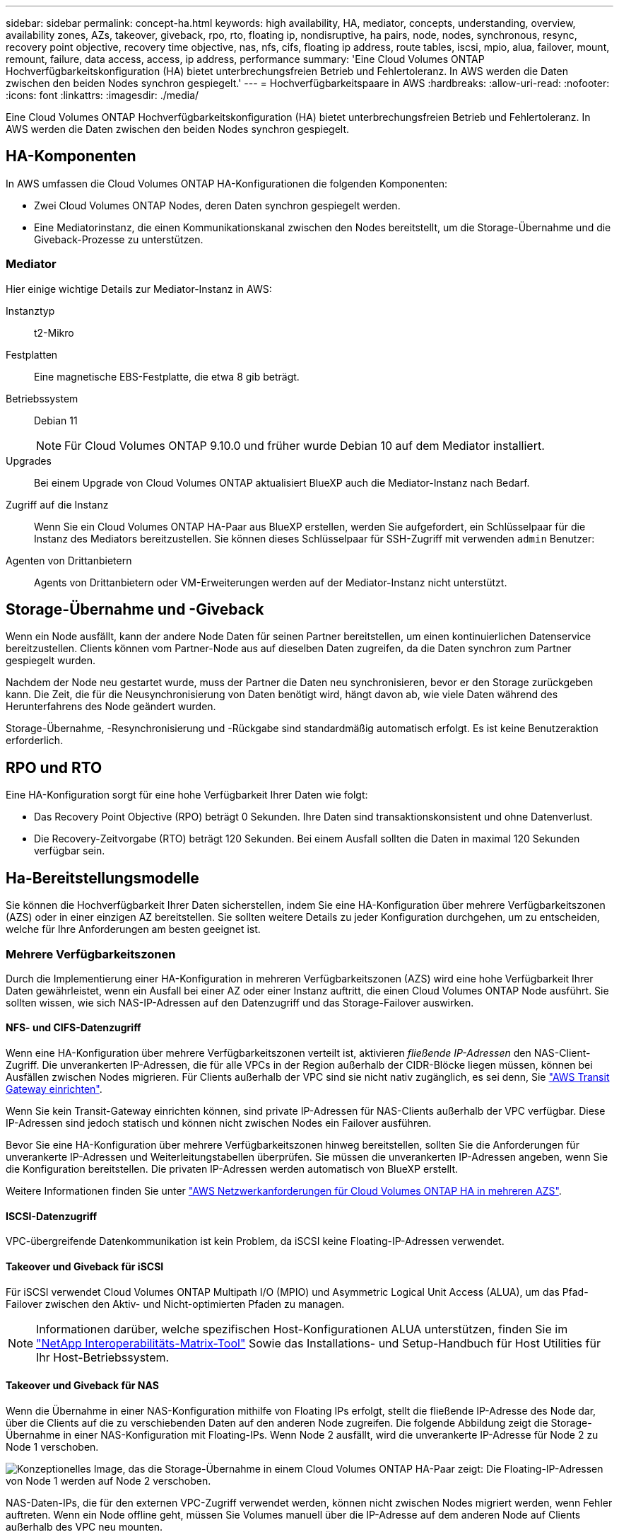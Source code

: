 ---
sidebar: sidebar 
permalink: concept-ha.html 
keywords: high availability, HA, mediator, concepts, understanding, overview, availability zones, AZs, takeover, giveback, rpo, rto, floating ip, nondisruptive, ha pairs, node, nodes, synchronous, resync, recovery point objective, recovery time objective, nas, nfs, cifs, floating ip address, route tables, iscsi, mpio, alua, failover, mount, remount, failure, data access, access, ip address, performance 
summary: 'Eine Cloud Volumes ONTAP Hochverfügbarkeitskonfiguration (HA) bietet unterbrechungsfreien Betrieb und Fehlertoleranz. In AWS werden die Daten zwischen den beiden Nodes synchron gespiegelt.' 
---
= Hochverfügbarkeitspaare in AWS
:hardbreaks:
:allow-uri-read: 
:nofooter: 
:icons: font
:linkattrs: 
:imagesdir: ./media/


[role="lead"]
Eine Cloud Volumes ONTAP Hochverfügbarkeitskonfiguration (HA) bietet unterbrechungsfreien Betrieb und Fehlertoleranz. In AWS werden die Daten zwischen den beiden Nodes synchron gespiegelt.



== HA-Komponenten

In AWS umfassen die Cloud Volumes ONTAP HA-Konfigurationen die folgenden Komponenten:

* Zwei Cloud Volumes ONTAP Nodes, deren Daten synchron gespiegelt werden.
* Eine Mediatorinstanz, die einen Kommunikationskanal zwischen den Nodes bereitstellt, um die Storage-Übernahme und die Giveback-Prozesse zu unterstützen.




=== Mediator

Hier einige wichtige Details zur Mediator-Instanz in AWS:

Instanztyp:: t2-Mikro
Festplatten:: Eine magnetische EBS-Festplatte, die etwa 8 gib beträgt.
Betriebssystem:: Debian 11
+
--

NOTE: Für Cloud Volumes ONTAP 9.10.0 und früher wurde Debian 10 auf dem Mediator installiert.

--
Upgrades:: Bei einem Upgrade von Cloud Volumes ONTAP aktualisiert BlueXP auch die Mediator-Instanz nach Bedarf.
Zugriff auf die Instanz:: Wenn Sie ein Cloud Volumes ONTAP HA-Paar aus BlueXP erstellen, werden Sie aufgefordert, ein Schlüsselpaar für die Instanz des Mediators bereitzustellen. Sie können dieses Schlüsselpaar für SSH-Zugriff mit verwenden `admin` Benutzer:
Agenten von Drittanbietern:: Agents von Drittanbietern oder VM-Erweiterungen werden auf der Mediator-Instanz nicht unterstützt.




== Storage-Übernahme und -Giveback

Wenn ein Node ausfällt, kann der andere Node Daten für seinen Partner bereitstellen, um einen kontinuierlichen Datenservice bereitzustellen. Clients können vom Partner-Node aus auf dieselben Daten zugreifen, da die Daten synchron zum Partner gespiegelt wurden.

Nachdem der Node neu gestartet wurde, muss der Partner die Daten neu synchronisieren, bevor er den Storage zurückgeben kann. Die Zeit, die für die Neusynchronisierung von Daten benötigt wird, hängt davon ab, wie viele Daten während des Herunterfahrens des Node geändert wurden.

Storage-Übernahme, -Resynchronisierung und -Rückgabe sind standardmäßig automatisch erfolgt. Es ist keine Benutzeraktion erforderlich.



== RPO und RTO

Eine HA-Konfiguration sorgt für eine hohe Verfügbarkeit Ihrer Daten wie folgt:

* Das Recovery Point Objective (RPO) beträgt 0 Sekunden.
Ihre Daten sind transaktionskonsistent und ohne Datenverlust.
* Die Recovery-Zeitvorgabe (RTO) beträgt 120 Sekunden.
Bei einem Ausfall sollten die Daten in maximal 120 Sekunden verfügbar sein.




== Ha-Bereitstellungsmodelle

Sie können die Hochverfügbarkeit Ihrer Daten sicherstellen, indem Sie eine HA-Konfiguration über mehrere Verfügbarkeitszonen (AZS) oder in einer einzigen AZ bereitstellen. Sie sollten weitere Details zu jeder Konfiguration durchgehen, um zu entscheiden, welche für Ihre Anforderungen am besten geeignet ist.



=== Mehrere Verfügbarkeitszonen

Durch die Implementierung einer HA-Konfiguration in mehreren Verfügbarkeitszonen (AZS) wird eine hohe Verfügbarkeit Ihrer Daten gewährleistet, wenn ein Ausfall bei einer AZ oder einer Instanz auftritt, die einen Cloud Volumes ONTAP Node ausführt. Sie sollten wissen, wie sich NAS-IP-Adressen auf den Datenzugriff und das Storage-Failover auswirken.



==== NFS- und CIFS-Datenzugriff

Wenn eine HA-Konfiguration über mehrere Verfügbarkeitszonen verteilt ist, aktivieren _fließende IP-Adressen_ den NAS-Client-Zugriff. Die unverankerten IP-Adressen, die für alle VPCs in der Region außerhalb der CIDR-Blöcke liegen müssen, können bei Ausfällen zwischen Nodes migrieren. Für Clients außerhalb der VPC sind sie nicht nativ zugänglich, es sei denn, Sie link:task-setting-up-transit-gateway.html["AWS Transit Gateway einrichten"].

Wenn Sie kein Transit-Gateway einrichten können, sind private IP-Adressen für NAS-Clients außerhalb der VPC verfügbar. Diese IP-Adressen sind jedoch statisch und können nicht zwischen Nodes ein Failover ausführen.

Bevor Sie eine HA-Konfiguration über mehrere Verfügbarkeitszonen hinweg bereitstellen, sollten Sie die Anforderungen für unverankerte IP-Adressen und Weiterleitungstabellen überprüfen. Sie müssen die unverankerten IP-Adressen angeben, wenn Sie die Konfiguration bereitstellen. Die privaten IP-Adressen werden automatisch von BlueXP erstellt.

Weitere Informationen finden Sie unter link:https://docs.netapp.com/us-en/bluexp-cloud-volumes-ontap/reference-networking-aws.html#requirements-for-ha-pairs-in-multiple-azs["AWS Netzwerkanforderungen für Cloud Volumes ONTAP HA in mehreren AZS"^].



==== ISCSI-Datenzugriff

VPC-übergreifende Datenkommunikation ist kein Problem, da iSCSI keine Floating-IP-Adressen verwendet.



==== Takeover und Giveback für iSCSI

Für iSCSI verwendet Cloud Volumes ONTAP Multipath I/O (MPIO) und Asymmetric Logical Unit Access (ALUA), um das Pfad-Failover zwischen den Aktiv- und Nicht-optimierten Pfaden zu managen.


NOTE: Informationen darüber, welche spezifischen Host-Konfigurationen ALUA unterstützen, finden Sie im http://mysupport.netapp.com/matrix["NetApp Interoperabilitäts-Matrix-Tool"^] Sowie das Installations- und Setup-Handbuch für Host Utilities für Ihr Host-Betriebssystem.



==== Takeover und Giveback für NAS

Wenn die Übernahme in einer NAS-Konfiguration mithilfe von Floating IPs erfolgt, stellt die fließende IP-Adresse des Node dar, über die Clients auf die zu verschiebenden Daten auf den anderen Node zugreifen. Die folgende Abbildung zeigt die Storage-Übernahme in einer NAS-Konfiguration mit Floating-IPs. Wenn Node 2 ausfällt, wird die unverankerte IP-Adresse für Node 2 zu Node 1 verschoben.

image:diagram_takeover_giveback.png["Konzeptionelles Image, das die Storage-Übernahme in einem Cloud Volumes ONTAP HA-Paar zeigt: Die Floating-IP-Adressen von Node 1 werden auf Node 2 verschoben."]

NAS-Daten-IPs, die für den externen VPC-Zugriff verwendet werden, können nicht zwischen Nodes migriert werden, wenn Fehler auftreten. Wenn ein Node offline geht, müssen Sie Volumes manuell über die IP-Adresse auf dem anderen Node auf Clients außerhalb des VPC neu mounten.

Nachdem der ausgefallene Node wieder online ist, mounten Sie Clients mit der ursprünglichen IP-Adresse erneut auf Volumes. Dieser Schritt ist erforderlich, um die Übertragung unnötiger Daten zwischen zwei HA-Nodes zu vermeiden, was erhebliche Auswirkungen auf die Performance und Stabilität haben kann.

Sie können die richtige IP-Adresse von BlueXP leicht erkennen, indem Sie die Lautstärke auswählen und auf *Mount Command* klicken.



=== Single Availability Zone

Durch die Implementierung einer HA-Konfiguration in einer einzelnen Verfügbarkeitszone (AZ) kann eine hohe Verfügbarkeit Ihrer Daten sichergestellt werden, wenn eine Instanz, auf der ein Cloud Volumes ONTAP Node ausgeführt wird, ausfällt. Alle Daten sind nativ von außerhalb des VPC zugänglich.


NOTE: BlueXP erstellt eine https://docs.aws.amazon.com/AWSEC2/latest/UserGuide/placement-groups.html["AWS Spread-Platzierungsgruppe"^] Und startet die beiden HA-Nodes in dieser Platzierungsgruppe. Die Platzierungsgruppe verringert das Risiko gleichzeitiger Ausfälle, indem sie die Instanzen auf unterschiedliche zugrunde liegende Hardware verteilt. Diese Funktion verbessert die Redundanz aus Sicht des Computing und nicht aus Sicht des Festplattenausfalls.



==== Datenzugriff

Da sich diese Konfiguration in einer einzigen AZ befindet, sind keine gleitenden IP-Adressen erforderlich. Sie können dieselbe IP-Adresse für den Datenzugriff innerhalb des VPC und außerhalb des VPC verwenden.

Die folgende Abbildung zeigt eine HA-Konfiguration in einer einzigen AZ. Der Zugriff auf die Daten erfolgt innerhalb des VPC und außerhalb des VPC.

image:diagram_single_az.png["Konzeptionelles Image, das eine ONTAP HA-Konfiguration in einer einzigen Verfügbarkeitszone zeigt, die den Datenzugriff von außerhalb des VPC ermöglicht."]



==== Takeover und Giveback

Für iSCSI verwendet Cloud Volumes ONTAP Multipath I/O (MPIO) und Asymmetric Logical Unit Access (ALUA), um das Pfad-Failover zwischen den Aktiv- und Nicht-optimierten Pfaden zu managen.


NOTE: Informationen darüber, welche spezifischen Host-Konfigurationen ALUA unterstützen, finden Sie im http://mysupport.netapp.com/matrix["NetApp Interoperabilitäts-Matrix-Tool"^] Sowie das Installations- und Setup-Handbuch für Host Utilities für Ihr Host-Betriebssystem.

Bei NAS-Konfigurationen können die Daten-IP-Adressen zwischen HA-Nodes migriert werden, wenn Fehler auftreten. Dadurch wird der Client-Zugriff auf Storage gewährleistet.



== Funktionsweise von Storage in einem HA-Paar

Im Gegensatz zu einem ONTAP Cluster wird Storage in einem Cloud Volumes ONTAP HA Paar nicht zwischen Nodes geteilt. Stattdessen werden die Daten synchron zwischen den Nodes gespiegelt, sodass sie im Falle eines Ausfalls verfügbar sind.



=== Storage-Zuweisung

Wenn Sie ein neues Volume erstellen und zusätzliche Festplatten erforderlich sind, weist BlueXP beiden Nodes die gleiche Anzahl an Festplatten zu, erstellt ein gespiegeltes Aggregat und erstellt dann das neue Volume. Wenn zum Beispiel zwei Festplatten für das Volume benötigt werden, weist BlueXP zwei Festplatten pro Node zu insgesamt vier Festplatten zu.



=== Storage-Konfigurationen

Sie können ein HA-Paar als aktiv/aktiv-Konfiguration verwenden, in der beide Nodes Daten für Clients bereitstellen, oder als aktiv/Passiv-Konfiguration, bei der der passive Node nur dann auf Datenanfragen reagiert, wenn er Storage für den aktiven Node übernommen hat.


NOTE: Sie können eine aktiv/aktiv-Konfiguration nur einrichten, wenn Sie BlueXP in der Storage System-Ansicht verwenden.



=== Leistungserwartungen

Eine Cloud Volumes ONTAP HA-Konfiguration repliziert Daten synchron zwischen Nodes, wodurch Netzwerkbandbreite verbraucht wird. Daher können Sie im Vergleich zu einer Single Node Cloud Volumes ONTAP Konfiguration folgende Performance erwarten:

* Bei HA-Konfigurationen, die Daten von nur einem Node bereitstellen, ist die Lese-Performance mit der Lese-Performance einer Single-Node-Konfiguration vergleichbar, während die Schreib-Performance geringer ist.
* Bei HA-Konfigurationen, die Daten von beiden Nodes verarbeiten, ist die Lese-Performance höher als die Lese-Performance einer Single-Node-Konfiguration, und die Schreib-Performance ist gleich oder höher.


Weitere Informationen zur Performance von Cloud Volumes ONTAP finden Sie unter link:concept-performance.html["Leistung"].



=== Client-Zugriff auf Storage

Clients sollten über die Daten-IP-Adresse des Node, auf dem sich das Volume befindet, auf NFS- und CIFS-Volumes zugreifen. Wenn NAS-Clients über die IP-Adresse des Partner-Node auf ein Volume zugreifen, wird der Datenverkehr zwischen beiden Nodes geleitet, wodurch die Performance verringert wird.


TIP: Wenn Sie ein Volume zwischen Nodes in einem HA-Paar verschieben, sollten Sie das Volume mithilfe der IP-Adresse des anderen Node neu mounten. Andernfalls kann die Performance beeinträchtigt werden. Wenn Clients NFSv4-Verweise oder Ordnerumleitung für CIFS unterstützen, können Sie diese Funktionen auf den Cloud Volumes ONTAP Systemen aktivieren, um ein erneutes Mounten des Volumes zu vermeiden. Weitere Informationen finden Sie in der ONTAP Dokumentation.

Sie können die richtige IP-Adresse einfach über die Option „_Mount Command_“ im Bereich „Volumes verwalten“ in BlueXP identifizieren.

image::screenshot_mount_option.png[400]
